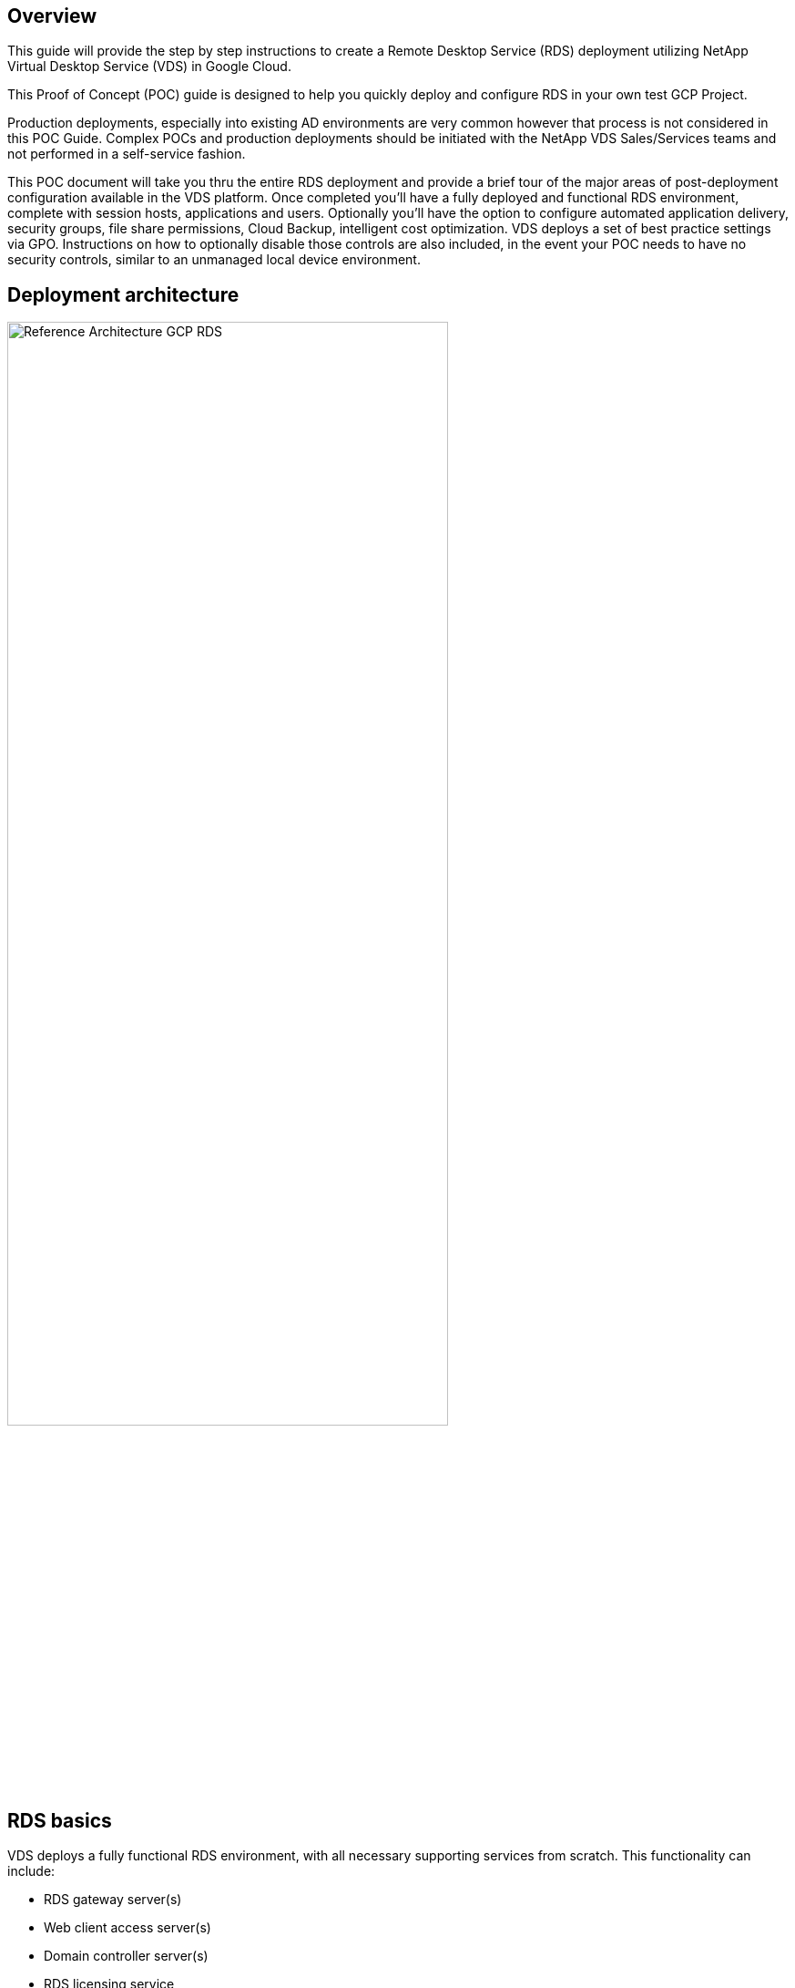 
////

Comments Sections:
Used in: sub.Deploying.GCP.RDS.deploying_rds_in_gcp.adoc

////

== Overview
This guide will provide the step by step instructions to create a Remote Desktop Service (RDS) deployment utilizing NetApp Virtual Desktop Service (VDS) in Google Cloud.

This Proof of Concept (POC) guide is designed to help you quickly deploy and configure RDS in your own test GCP Project.

Production deployments, especially into existing AD environments are very common however that process is not considered in this POC Guide. Complex POCs and production deployments should be initiated with the NetApp VDS Sales/Services teams and not performed in a self-service fashion.

This POC document will take you thru the entire RDS deployment and provide a brief tour of the major areas of post-deployment configuration available in the VDS platform. Once completed you’ll have a fully deployed and functional RDS environment, complete with session hosts, applications and users. Optionally you’ll have the option to configure automated application delivery, security groups, file share permissions, Cloud Backup, intelligent cost optimization. VDS deploys a set of best practice settings via GPO. Instructions on how to optionally disable those controls are also included, in the event your POC needs to have no security controls, similar to an unmanaged local device environment.

== Deployment architecture
image:Reference Architecture GCP RDS.png[width=75%]

== RDS basics
VDS deploys a fully functional RDS environment, with all necessary supporting services from scratch. This functionality can include:

* RDS gateway server(s)
* Web client access server(s)
* Domain controller server(s)
* RDS licensing service
* ThinPrint licensing service
* Filezilla FTPS server service


== Guide scope
This guide walks you through the deployment of RDS using NetApp VDS technology from the perspective of a GCP and VDS administrator. You bring the GCP project with zero pre-configuration and this guide helps you setup RDS end-to-end.

== Create service account
. In GCP, navigate to (or search for) _IAM & Admin > Service Accounts_
+
image:GCP_Deploy1.png[]

. Click _+ CREATE SERVICE ACCOUNT_
+
image:GCP_Deploy2.png[]

. Enter a unique service account name, click _CREATE_. Make a note of the service account's email address which will be used in a later step.
+
image:GCP_Deploy3.png[]

. Select the _Owner_ role for the service account, click _CONTINUE_
+
image:GCP_Deploy4.png[]

. No changes are necessary on the next page (_Grant users access to this service account(optional)_), click _DONE_
+
image:GCP_Deploy5.png[]

. From the _Service accounts_ page, click the action menu and select _Create key_
+
image:GCP_Deploy6.png[]

. Select _P12_, click _CREATE_
+
image:GCP_Deploy7.png[]

. Download the .P12 file and save it to your computer. Leaved the _Private key password_ unchanged.
+
image:GCP_Deploy8.png[]
+
image:GCP_Deploy9.png[]

== Enable Google compute API
. In GCP, navigate to (or search for) _APIs & Services > Library_
+
image:GCP_Deploy10.png[]

. In the GCP API Library, navigate to (or search for) _Compute Engine API_, Click _ENABLE_
+
image:GCP_Deploy11.png[]

== Create new VDS deployment
. In VDS, navigate to _Deployments_ and click _+ New Deployment_
+
image:GCP_Deploy12.png[]

. Enter a name for the deployment
+
image:GCP_Deploy13.png[]

. Select _Google Cloud Platform_
+
image:GCP_Deploy14.png[]

=== Infrastructure platform

. Enter the _Project ID_ and OAuth Email address. Upload the .P12 file from earlier in this guide and select the appropriate zone for this deployment. Click _Test_ to confirm the entries are correct and the appropriate permissions have been set.
+
NOTE: The OAuth email is the address of the service account created earlier in this guide.
+
image:GCP_Deploy15.png[]

. Once confirmed, click _Continue_
+
image:GCP_Deploy16.png[]

=== Accounts
==== Local VM accounts
. Provide a password for the local Administrator account. Document this password for later use.
. Provide a password for the SQL SA account. Document this password for later use.

NOTE: Password complexity requires an 8 character minimum with 3 of the 4 following character types: uppercase, lowercase, number, special character


==== SMTP account
VDS can send email notifications via custom SMTP settings or the built-in SMTP service can be used by selecting _Automatic_.

. Enter an email address to be used as the _From_ address when email notification are sent by VDS. _no-reply@<your-domain>.com_ is a common format.

. Enter an email address where success reports should be directed.

. Enter an email address where failure reports should be directed.

image:GCP_Deploy17.png[]

==== Level 3 technicians
Level 3 technician accounts (aka. _.tech accounts_) are domain-level accounts for VDS admins to use when performing administrative tasks on the VMs in the VDS environment. Additional accounts can be created on this step and/or later.

. Enter the username and password for the Level 3 admin account(s). ".tech" will be appended to the user name you enter to help differentiate between end users and tech accounts. Document these credentials for later use.
+
NOTE: The best practice is to define named accounts for all VDS admins that should have domain-level credentials to the environment. VDS admins without this type of account can still have VM-level admin access via the _Connect to server_ functionality built into VDS.
+
image:GCP_Deploy18.png[]

=== Domains
==== Active directory
Enter the desired AD domain name.

==== Public domain
External access is secured via an SSL certificate. This can be customized with your own domain and a self-managed SSL certificate. Alternatively, selecting _Automatic_ allows VDS to manage the SSl certificate including an automatic 90-day refresh of the certificate. When using automatic, each deployment uses a unique sub-domain of _cloudworkspace.app_.

image:GCP_Deploy19.png[]


=== Virtual machines
For RDS deployments the required components such as domain controllers, RDS brokers and RDS gateways need to be installed on platform server(s). In production these services should be run on dedicated and redundant virtual machines. For proof of concept deployments a single VM can be used to host all of these services.

==== Platform VM configuration

===== Single virtual machine
This is the recommended selection for POC deployments. In a Single virtual machine deployment the following roles are all hosted on a single VM:

*	CW Manager
*	HTML5 Gateway
*	RDS Gateway
*	Remote App
*	FTPS Server (Optional)
*	Domain Controller

The maximum advised user count for RDS use cases in this configuration is 100 users. Load balanced RDS/HTML5 gateways are not an option in this configuration, limiting the redundancy and options for increasing scale in the future.

NOTE: If this environment is being designed for multi-tenancy, a Single virtual machine configuration is not supported.

===== Multiple servers
When splitting the VDS Platform into Multiple virtual machines the following roles are hosted on dedicated VMs:

* Remote Desktop Gateway
+
VDS Setup can be used to deploy and configure one or two RDS Gateways. These gateways relay the RDS user session from the open internet to the session host VMs within the deployment. RDS Gateways handle an important function, protecting RDS from direct attacks from the open internet and to encrypt all RDS traffic in/out of the environment. When two Remote Desktop Gateways are selected, VDS Setup deploys 2 VMs and configures them to load balance incoming RDS user sessions.

* HTML5 Gateway
+
VDS Setup can be used to deploy and configure one or two HTML 5 Gateways. These gateways serve up an HTML 5 VDS  access client (e.g. https://login.cloudworkspace.com) based on the RemoteSpark technology. Licensing for this component is typically included in the cost of VDS licensing. When two HTM5 CW Portals are selected, VDS Setup deploys 2 VMs and configures them to load balance incoming HTML5 user sessions.

+
NOTE: When using Multiple server option (even if users will only connect via the RDS client) at least one HTML5 gateway is highly recommended to enable _Connect to Server_ functionality from VDS.

* Gateway Scalability Notes
+
For RDS use cases, the maximum size of the environment can be scaled out with additional Gateway VMs, with each RDS or HTML5 Gateway supporting roughly 500 users. Additional Gateways can be added later with minimal NetApp professional services assistance

If this environment is being designed for multi-tenancy then the _Multiple servers_ selection is required.

====== Service roles

* Cwmgr1
+
This VM is the NetApp VDS administrative VM. It runs the SQL Express database, helper utilities and other administrative services. In a _single server_ deployment this VM can also host the other services but in a _multiple server_ configuration those services are moved to different VMs.

* CWPortal1(2)
+
The first HTML5 gateway is named _CWPortal1_, the second is _CWPortal2_. One or two can be created at deployment. Additional servers can be added post-deployment for increased capacity (~500 connections per server).

* CWRDSGateway1(2)
+
The first RDS gateway is named _CWRDSGateway1_, the second is _CWRDSGateway2_. One or two can be created at deployment. Additional servers can be added post-deployment for increased capacity (~500 connections per server).

* Remote App
+
App Service is a dedicated collection for hosting RemotApp applications, but uses the RDS Gateways and their RDWeb roles for routing end user session requests and hosting the RDWeb application subscription list. No VM dedicated vm is deployed for this service role.

* Domain Controllers
+
At deployment one or two domain controllers can be automatically built and configured to work with VDS.

image:GCP_Deploy21.png[]

==== Operating system
Select the desired server operating system to be deployed for the platform servers.

==== Time zone
Select the desired timezone. The platform servers will be configured to this time and log files will reflect this timezone. End user session will still reflect their own timezone, regardless of this setting.


==== Additional services

===== FTP
VDS can optional install and configure Filezilla to run an FTPS server for moving data in and out of the environment. This technology is older and more modern data transfer methods (like Google Drive) are recommended.

image:GCP_Deploy20.png[]

=== Network
It is a best practice to isolate VMs to different subnets according to their purpose.

Define the network scope and add a /20 range.

VDS Setup detects and suggests a range that should prove successful. Per best practices, the subnet IP addresses must fall into a private IP address range.

These ranges are:

*  192.168.0.0 through 192.168.255.255
*  172.16.0.0 through 172.31.255.255
*  10.0.0.0 through 10.255.255.255

Review and adjust if needed, then click Validate to identify subnets for each of the following:

* Tenant: this is the range in which session host servers and database servers will reside
* Services: this is the range in which PaaS services like Cloud Volumes Service will reside
* Platform: this is the range in which Platform servers will reside
* Directory: this is the range in which AD servers will reside

image:GCP_Deploy22.png[]

=== Licensing
==== SPLA #
Enter your SPLA number so VDS can configure the RDS licensing service for easier SPLA RDS CAL reporting. A temporary number (such as 12345) can be entered for a POC deployment but after a trial period (~120 days) the RDS sessions will stop connecting.

==== SPLA products
Enter the MAK license codes for any Office products licensed via SPLA to enable simplified SPLA reporting from within VDS reports.

==== ThinPrint
Choose to install the included ThinPrint licensing server and license to simplify end user printer redirection.

image:GCP_Deploy23.png[]


=== Review & provision
Once all steps have been completed, review the selections, then validate and provision the environment.
image:GCP_Deploy24.png[]

=== Next steps
The deployment automation process will now deploy a new RDS environment with the options you selected throughout the deployment wizard.

You'll receive multiple emails as the deployment completes. Once complete you'll have an environment ready for your first workspace. A workspace will contain the session hosts and data servers needed to support the end users. Come back to this guide to follow the next steps once the deployment automation completes in 1-2 hours.

== Create a new provisioning collection
Provisioning collections is functionality in VDS that allows for the creation, customization and SysPrep of VM images. Once we get into the workplace deployment, we'll need an image to deploy and the following steps will guide you thru creating a VM image.

.Follow these steps to create a basic image for deployment:
. Navigate to _Deployments > Provisioning Collections_, click _Add_
+
image:GCP_Deploy27.png[]
. Enter a Name and Description. Choose _Type: Shared_.
+
NOTE: You can choose Shared or VDI. Shared will support a session server plus (optionally) a business server for applications like a database. VDI is a single VM image for VMs that will be dedicated to individual users.

. Click _Add_ to define the type of server image to build.
+
image:GCP_Deploy28.png[]

. Select TSData as the _server role_, the appropriate VM image (Server 2016 in this case) and the desired storage type. Click _Add Server_
+
image:GCP_Deploy29.png[]

. Optionally select the applications that will be installed on this image.
.. The list of applications available is populated from the App Library that can be accessed by clicking the admin name menu in the upper right corner, under the _Settings > App Catalog_ page.
+
image:GCP_Deploy30.png[]

. Click _Add Collection_ and wait for the VM to be built. VDS will build a Vm that can be accessed and customized.

. Once the VM build has completed, connect to the server and make the desired changes.
.. Once the status shows _Collection Validation_, click the collection name.
+
image:GCP_Deploy31.png[]

.. Then, click the _server template name_
+
image:GCP_Deploy32.png[]

.. Finally, click the _Connect to Server_ button to be connected and automatically logged into the VM with local admin credentials.
+
image:GCP_Deploy33.png[]
+
image:GCP_Deploy34.png[]

. Once all customizations have been completed, click _Validate Collection_ so VDS can sysprep and finalize the image. Once complete, the VM will be deleted and the image will be available for deployment form within VDS deployment wizards.
+
image:GCP_Deploy35.png[]5

== Create new workspace
A workspace is a collection of session hosts and data servers that support a group of users. A deployment can contain a single workspace (single-tenant) or multiple workspaces (multi-tenant).

Workspaces define the RDS server collection for a specific group. In this example, we will deploy a single collection to demonstrate the virtual desktop capability. However, the model can be extended to multiple workspaces/ RDS collections to support different groups and different locations within the same Active Directory domain space. Optionally, administrators can restrict access between the workspaces/collections to support use cases that require limited access to applications and data.

=== Client & settings

. In NetApp VDS, navigate to _Workspaces_ and click _+ New Workspace_
+
image:GCP_Deploy25.png[]

. click _Add_ to create a new client. The client details typically represent either the company information or the information for a specific location/department.
+
image:GCP_Deploy26.png[]

.. Enter company details and select the deployment into which this workspace will be deployed.
.. *Data Drive:* Define the drive letter to be used for the company share mapped drive.
.. *User Home Drive:* Define the drive letter to be used for the individual's mapped drive.
.. *Additional Settings*
+
The following settings can be defined at deployment and/or selected post-deployment.

... _Enable Remote App:_ Remote app presents applications as streaming applications instead of (or in addition to) presenting a full remote desktop session.
... _Enable App Locker:_ VDS contains applications deployment and entitlement functionality, by default the system will show/hide applications to the end users. Enabling App Locker will enforce application access via a GPO whitelist.
... _Enable Workspace User Data Storage:_ Determine if end users have a need to have data storage access in their virtual desktop. For RDS deployments, this setting should always be checked to enable data access for user profiles.
... _Disable Printer Access:_ VDS can block access to local printers.
... _Permit Access to Task Manager:_ VDS can enable/disable end user access to the Task Manager in Windows.
... _Require Complex User Password:_ Requiring complex passwords enables the native Windows Server complex password rules. It also disables the time-delayed automatic unlock of locked user accounts. Thus, when enabled, admin intervention is required when end users lock their accounts with multiple failed password attempts.
... _Enable MFA for All Users:_ VDS includes a no-cost email/SMS MFA service that can be used to secure end user and/or VDS admin account access. Enabling this will require all end users in this workspace authenticate with MFA to access their desktop and/or apps.

=== Choose applications
Select the Windows OS version and Provisioning collection created earlier in this guide.

Additional applications can be added at this point but for this POC we'll address application entitlement post-deployment.

image:GCP_Deploy36.png[]


=== Add Users
Users can be added by selecting an existing AD security groups or individual users. In this POC guide we'll add users post-deployment.

image:GCP_Deploy37.png[]

=== Review & provision

On the final page, review the chosen options and click _Provision_ to start the automated build of the RDS resources.

image:GCP_Deploy38.png[]

NOTE: During the deployment process, logs are created and can be accessed under _Task History_ near the bottom of the Deployment details page. Accessible by navigating to _VDS > Deployments > Deployment Name_

=== Next steps
The workplace automation process will now deploy a new RDS resources with the options you selected throughout the deployment wizard.

Once complete, there are several common workflows you'll follow to customize the typical RDS deployment.

* link:Management.User_Administration.manage_user_accounts.html[Add Users]

* link:Reference.end_user_access.html[End User Access]

* link:Management.Applications.application_entitlement_workflow.html[Application Entitlement]

* link:Management.Cost_Optimization.workload_schedule.html[Cost Optimization]
